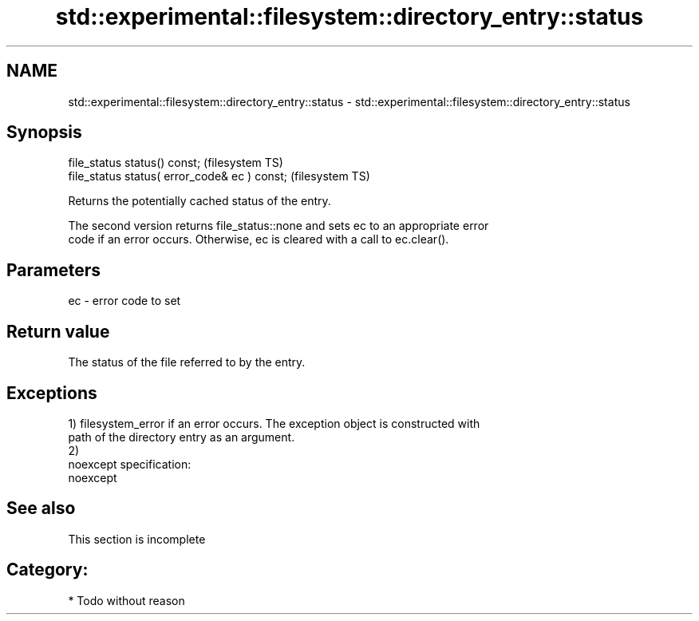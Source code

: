 .TH std::experimental::filesystem::directory_entry::status 3 "Nov 25 2015" "2.0 | http://cppreference.com" "C++ Standard Libary"
.SH NAME
std::experimental::filesystem::directory_entry::status \- std::experimental::filesystem::directory_entry::status

.SH Synopsis
   file_status status() const;                  (filesystem TS)
   file_status status( error_code& ec ) const;  (filesystem TS)

   Returns the potentially cached status of the entry.

   The second version returns file_status::none and sets ec to an appropriate error
   code if an error occurs. Otherwise, ec is cleared with a call to ec.clear().

.SH Parameters

   ec - error code to set

.SH Return value

   The status of the file referred to by the entry.

.SH Exceptions

   1) filesystem_error if an error occurs. The exception object is constructed with
   path of the directory entry as an argument.
   2)
   noexcept specification:  
   noexcept
     

.SH See also

    This section is incomplete

.SH Category:

     * Todo without reason
